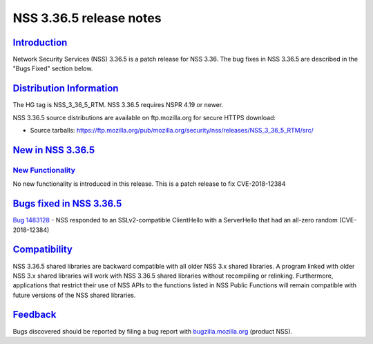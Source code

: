 .. _mozilla_projects_nss_nss_3_36_5_release_notes:

NSS 3.36.5 release notes
========================

`Introduction <#introduction>`__
--------------------------------

.. container::

   Network Security Services (NSS) 3.36.5 is a patch release for NSS 3.36. The bug fixes in NSS
   3.36.5 are described in the "Bugs Fixed" section below.

.. _distribution_information:

`Distribution Information <#distribution_information>`__
--------------------------------------------------------

.. container::

   The HG tag is NSS_3_36_5_RTM. NSS 3.36.5 requires NSPR 4.19 or newer.

   NSS 3.36.5 source distributions are available on ftp.mozilla.org for secure HTTPS download:

   -  Source tarballs:
      https://ftp.mozilla.org/pub/mozilla.org/security/nss/releases/NSS_3_36_5_RTM/src/

.. _new_in_nss_3.36.5:

`New in NSS 3.36.5 <#new_in_nss_3.36.5>`__
------------------------------------------

.. container::

.. _new_functionality:

`New Functionality <#new_functionality>`__
~~~~~~~~~~~~~~~~~~~~~~~~~~~~~~~~~~~~~~~~~~

.. container::

   No new functionality is introduced in this release. This is a patch release to fix CVE-2018-12384

.. _bugs_fixed_in_nss_3.36.5:

`Bugs fixed in NSS 3.36.5 <#bugs_fixed_in_nss_3.36.5>`__
--------------------------------------------------------

.. container::

   `Bug 1483128 <https://bugzilla.mozilla.org/show_bug.cgi?id=1483128>`__ - NSS responded to an
   SSLv2-compatible ClientHello with a ServerHello that had an all-zero random (CVE-2018-12384)

`Compatibility <#compatibility>`__
----------------------------------

.. container::

   NSS 3.36.5 shared libraries are backward compatible with all older NSS 3.x shared libraries. A
   program linked with older NSS 3.x shared libraries will work with NSS 3.36.5 shared libraries
   without recompiling or relinking. Furthermore, applications that restrict their use of NSS APIs
   to the functions listed in NSS Public Functions will remain compatible with future versions of
   the NSS shared libraries.

`Feedback <#feedback>`__
------------------------

.. container::

   Bugs discovered should be reported by filing a bug report with
   `bugzilla.mozilla.org <https://bugzilla.mozilla.org/enter_bug.cgi?product=NSS>`__ (product NSS).